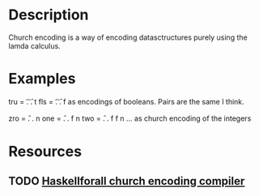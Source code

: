* Description
Church encoding is a way of encoding datasctructures purely using the lamda calculus.
* Examples
tru = \t. \f. t
fls = \t. \f. f
as encodings of booleans. Pairs are the same I think.

zro = \f. \n. n
one = \f. \n. f n
two = \f. \n. f f n
...
as church encoding of the integers
* Resources
** TODO [[http://www.haskellforall.com/2016/04/data-is-code.html?showComment=1467898064772#c3710112311512301556][Haskellforall church encoding compiler]]
